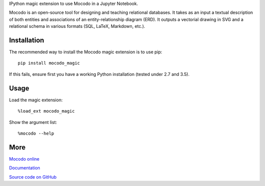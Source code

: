 
IPython magic extension to use Mocodo in a Jupyter Notebook.

Mocodo is an open-source tool for designing and teaching relational databases. It takes as an input a textual description of both entities and associations of an entity-relationship diagram (ERD). It outputs a vectorial drawing in SVG and a relational schema in various formats (SQL, LaTeX, Markdown, etc.).

Installation
------------

The recommended way to install the Mocodo magic extension is to use pip:

::

    pip install mocodo_magic

If this fails, ensure first you have a working Python installation (tested under 2.7 and 3.5).

Usage
-------

Load the magic extension:

::

    %load_ext mocodo_magic

Show the argument list:

::

    %mocodo --help

More
------

`Mocodo online
<http://mocodo.net/>`_

`Documentation
<https://rawgit.com/laowantong/mocodo/master/doc/fr_refman.html>`_

`Source code on GitHub
<https://github.com/laowantong/mocodo/>`_